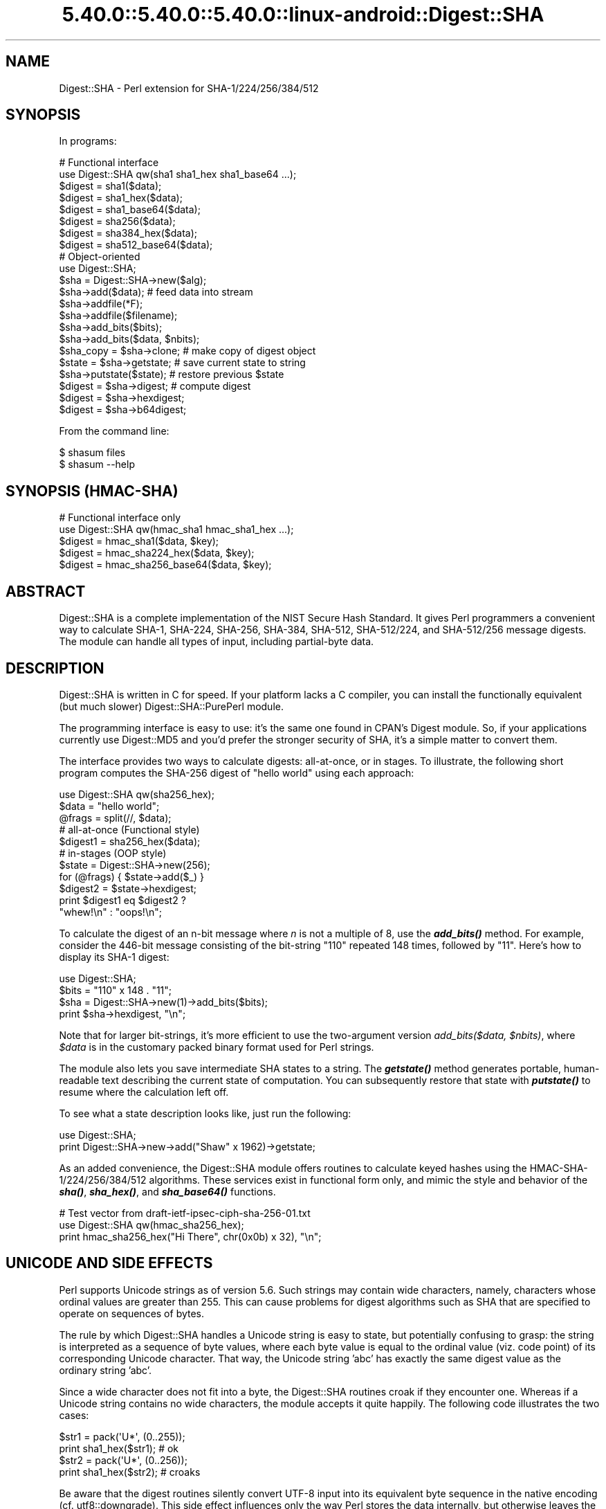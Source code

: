 .\" Automatically generated by Pod::Man 5.0102 (Pod::Simple 3.45)
.\"
.\" Standard preamble:
.\" ========================================================================
.de Sp \" Vertical space (when we can't use .PP)
.if t .sp .5v
.if n .sp
..
.de Vb \" Begin verbatim text
.ft CW
.nf
.ne \\$1
..
.de Ve \" End verbatim text
.ft R
.fi
..
.\" \*(C` and \*(C' are quotes in nroff, nothing in troff, for use with C<>.
.ie n \{\
.    ds C` ""
.    ds C' ""
'br\}
.el\{\
.    ds C`
.    ds C'
'br\}
.\"
.\" Escape single quotes in literal strings from groff's Unicode transform.
.ie \n(.g .ds Aq \(aq
.el       .ds Aq '
.\"
.\" If the F register is >0, we'll generate index entries on stderr for
.\" titles (.TH), headers (.SH), subsections (.SS), items (.Ip), and index
.\" entries marked with X<> in POD.  Of course, you'll have to process the
.\" output yourself in some meaningful fashion.
.\"
.\" Avoid warning from groff about undefined register 'F'.
.de IX
..
.nr rF 0
.if \n(.g .if rF .nr rF 1
.if (\n(rF:(\n(.g==0)) \{\
.    if \nF \{\
.        de IX
.        tm Index:\\$1\t\\n%\t"\\$2"
..
.        if !\nF==2 \{\
.            nr % 0
.            nr F 2
.        \}
.    \}
.\}
.rr rF
.\" ========================================================================
.\"
.IX Title "5.40.0::5.40.0::5.40.0::linux-android::Digest::SHA 3"
.TH 5.40.0::5.40.0::5.40.0::linux-android::Digest::SHA 3 2024-12-13 "perl v5.40.0" "Perl Programmers Reference Guide"
.\" For nroff, turn off justification.  Always turn off hyphenation; it makes
.\" way too many mistakes in technical documents.
.if n .ad l
.nh
.SH NAME
Digest::SHA \- Perl extension for SHA\-1/224/256/384/512
.SH SYNOPSIS
.IX Header "SYNOPSIS"
In programs:
.PP
.Vb 1
\&                # Functional interface
\&
\&        use Digest::SHA qw(sha1 sha1_hex sha1_base64 ...);
\&
\&        $digest = sha1($data);
\&        $digest = sha1_hex($data);
\&        $digest = sha1_base64($data);
\&
\&        $digest = sha256($data);
\&        $digest = sha384_hex($data);
\&        $digest = sha512_base64($data);
\&
\&                # Object\-oriented
\&
\&        use Digest::SHA;
\&
\&        $sha = Digest::SHA\->new($alg);
\&
\&        $sha\->add($data);               # feed data into stream
\&
\&        $sha\->addfile(*F);
\&        $sha\->addfile($filename);
\&
\&        $sha\->add_bits($bits);
\&        $sha\->add_bits($data, $nbits);
\&
\&        $sha_copy = $sha\->clone;        # make copy of digest object
\&        $state = $sha\->getstate;        # save current state to string
\&        $sha\->putstate($state);         # restore previous $state
\&
\&        $digest = $sha\->digest;         # compute digest
\&        $digest = $sha\->hexdigest;
\&        $digest = $sha\->b64digest;
.Ve
.PP
From the command line:
.PP
.Vb 1
\&        $ shasum files
\&
\&        $ shasum \-\-help
.Ve
.SH "SYNOPSIS (HMAC-SHA)"
.IX Header "SYNOPSIS (HMAC-SHA)"
.Vb 1
\&                # Functional interface only
\&
\&        use Digest::SHA qw(hmac_sha1 hmac_sha1_hex ...);
\&
\&        $digest = hmac_sha1($data, $key);
\&        $digest = hmac_sha224_hex($data, $key);
\&        $digest = hmac_sha256_base64($data, $key);
.Ve
.SH ABSTRACT
.IX Header "ABSTRACT"
Digest::SHA is a complete implementation of the NIST Secure Hash Standard.
It gives Perl programmers a convenient way to calculate SHA\-1, SHA\-224,
SHA\-256, SHA\-384, SHA\-512, SHA\-512/224, and SHA\-512/256 message digests.
The module can handle all types of input, including partial-byte data.
.SH DESCRIPTION
.IX Header "DESCRIPTION"
Digest::SHA is written in C for speed.  If your platform lacks a
C compiler, you can install the functionally equivalent (but much
slower) Digest::SHA::PurePerl module.
.PP
The programming interface is easy to use: it's the same one found
in CPAN's Digest module.  So, if your applications currently
use Digest::MD5 and you'd prefer the stronger security of SHA,
it's a simple matter to convert them.
.PP
The interface provides two ways to calculate digests:  all-at-once,
or in stages.  To illustrate, the following short program computes
the SHA\-256 digest of "hello world" using each approach:
.PP
.Vb 1
\&        use Digest::SHA qw(sha256_hex);
\&
\&        $data = "hello world";
\&        @frags = split(//, $data);
\&
\&        # all\-at\-once (Functional style)
\&        $digest1 = sha256_hex($data);
\&
\&        # in\-stages (OOP style)
\&        $state = Digest::SHA\->new(256);
\&        for (@frags) { $state\->add($_) }
\&        $digest2 = $state\->hexdigest;
\&
\&        print $digest1 eq $digest2 ?
\&                "whew!\en" : "oops!\en";
.Ve
.PP
To calculate the digest of an n\-bit message where \fIn\fR is not a
multiple of 8, use the \fR\f(BIadd_bits()\fR\fI\fR method.  For example, consider
the 446\-bit message consisting of the bit-string "110" repeated
148 times, followed by "11".  Here's how to display its SHA\-1
digest:
.PP
.Vb 4
\&        use Digest::SHA;
\&        $bits = "110" x 148 . "11";
\&        $sha = Digest::SHA\->new(1)\->add_bits($bits);
\&        print $sha\->hexdigest, "\en";
.Ve
.PP
Note that for larger bit-strings, it's more efficient to use the
two-argument version \fIadd_bits($data, \fR\f(CI$nbits\fR\fI)\fR, where \fR\f(CI$data\fR\fI\fR is
in the customary packed binary format used for Perl strings.
.PP
The module also lets you save intermediate SHA states to a string.  The
\&\fR\f(BIgetstate()\fR\fI\fR method generates portable, human-readable text describing
the current state of computation.  You can subsequently restore that
state with \fI\fR\f(BIputstate()\fR\fI\fR to resume where the calculation left off.
.PP
To see what a state description looks like, just run the following:
.PP
.Vb 2
\&        use Digest::SHA;
\&        print Digest::SHA\->new\->add("Shaw" x 1962)\->getstate;
.Ve
.PP
As an added convenience, the Digest::SHA module offers routines to
calculate keyed hashes using the HMAC\-SHA\-1/224/256/384/512
algorithms.  These services exist in functional form only, and
mimic the style and behavior of the \fR\f(BIsha()\fR\fI\fR, \fI\fR\f(BIsha_hex()\fR\fI\fR, and
\&\fI\fR\f(BIsha_base64()\fR\fI\fR functions.
.PP
.Vb 1
\&        # Test vector from draft\-ietf\-ipsec\-ciph\-sha\-256\-01.txt
\&
\&        use Digest::SHA qw(hmac_sha256_hex);
\&        print hmac_sha256_hex("Hi There", chr(0x0b) x 32), "\en";
.Ve
.SH "UNICODE AND SIDE EFFECTS"
.IX Header "UNICODE AND SIDE EFFECTS"
Perl supports Unicode strings as of version 5.6.  Such strings may
contain wide characters, namely, characters whose ordinal values are
greater than 255.  This can cause problems for digest algorithms such
as SHA that are specified to operate on sequences of bytes.
.PP
The rule by which Digest::SHA handles a Unicode string is easy
to state, but potentially confusing to grasp: the string is interpreted
as a sequence of byte values, where each byte value is equal to the
ordinal value (viz. code point) of its corresponding Unicode character.
That way, the Unicode string 'abc' has exactly the same digest value as
the ordinary string 'abc'.
.PP
Since a wide character does not fit into a byte, the Digest::SHA
routines croak if they encounter one.  Whereas if a Unicode string
contains no wide characters, the module accepts it quite happily.
The following code illustrates the two cases:
.PP
.Vb 2
\&        $str1 = pack(\*(AqU*\*(Aq, (0..255));
\&        print sha1_hex($str1);          # ok
\&
\&        $str2 = pack(\*(AqU*\*(Aq, (0..256));
\&        print sha1_hex($str2);          # croaks
.Ve
.PP
Be aware that the digest routines silently convert UTF\-8 input into its
equivalent byte sequence in the native encoding (cf. utf8::downgrade).
This side effect influences only the way Perl stores the data internally,
but otherwise leaves the actual value of the data intact.
.SH "NIST STATEMENT ON SHA\-1"
.IX Header "NIST STATEMENT ON SHA-1"
NIST acknowledges that the work of Prof. Xiaoyun Wang constitutes a
practical collision attack on SHA\-1.  Therefore, NIST encourages the
rapid adoption of the SHA\-2 hash functions (e.g. SHA\-256) for applications
requiring strong collision resistance, such as digital signatures.
.PP
ref. <http://csrc.nist.gov/groups/ST/hash/statement.html>
.SH "PADDING OF BASE64 DIGESTS"
.IX Header "PADDING OF BASE64 DIGESTS"
By convention, CPAN Digest modules do \fBnot\fR pad their Base64 output.
Problems can occur when feeding such digests to other software that
expects properly padded Base64 encodings.
.PP
For the time being, any necessary padding must be done by the user.
Fortunately, this is a simple operation: if the length of a Base64\-encoded
digest isn't a multiple of 4, simply append "=" characters to the end
of the digest until it is:
.PP
.Vb 3
\&        while (length($b64_digest) % 4) {
\&                $b64_digest .= \*(Aq=\*(Aq;
\&        }
.Ve
.PP
To illustrate, \fIsha256_base64("abc")\fR is computed to be
.PP
.Vb 1
\&        ungWv48Bz+pBQUDeXa4iI7ADYaOWF3qctBD/YfIAFa0
.Ve
.PP
which has a length of 43.  So, the properly padded version is
.PP
.Vb 1
\&        ungWv48Bz+pBQUDeXa4iI7ADYaOWF3qctBD/YfIAFa0=
.Ve
.SH EXPORT
.IX Header "EXPORT"
None by default.
.SH "EXPORTABLE FUNCTIONS"
.IX Header "EXPORTABLE FUNCTIONS"
Provided your C compiler supports a 64\-bit type (e.g. the \fIlong
long\fR of C99, or \fI_\|_int64\fR used by Microsoft C/C++), all of these
functions will be available for use.  Otherwise, you won't be able
to perform the SHA\-384 and SHA\-512 transforms, both of which require
64\-bit operations.
.PP
\&\fIFunctional style\fR
.IP "\fBsha1($data, ...)\fR" 4
.IX Item "sha1($data, ...)"
.PD 0
.IP "\fBsha224($data, ...)\fR" 4
.IX Item "sha224($data, ...)"
.IP "\fBsha256($data, ...)\fR" 4
.IX Item "sha256($data, ...)"
.IP "\fBsha384($data, ...)\fR" 4
.IX Item "sha384($data, ...)"
.IP "\fBsha512($data, ...)\fR" 4
.IX Item "sha512($data, ...)"
.IP "\fBsha512224($data, ...)\fR" 4
.IX Item "sha512224($data, ...)"
.IP "\fBsha512256($data, ...)\fR" 4
.IX Item "sha512256($data, ...)"
.PD
Logically joins the arguments into a single string, and returns
its SHA\-1/224/256/384/512 digest encoded as a binary string.
.IP "\fBsha1_hex($data, ...)\fR" 4
.IX Item "sha1_hex($data, ...)"
.PD 0
.IP "\fBsha224_hex($data, ...)\fR" 4
.IX Item "sha224_hex($data, ...)"
.IP "\fBsha256_hex($data, ...)\fR" 4
.IX Item "sha256_hex($data, ...)"
.IP "\fBsha384_hex($data, ...)\fR" 4
.IX Item "sha384_hex($data, ...)"
.IP "\fBsha512_hex($data, ...)\fR" 4
.IX Item "sha512_hex($data, ...)"
.IP "\fBsha512224_hex($data, ...)\fR" 4
.IX Item "sha512224_hex($data, ...)"
.IP "\fBsha512256_hex($data, ...)\fR" 4
.IX Item "sha512256_hex($data, ...)"
.PD
Logically joins the arguments into a single string, and returns
its SHA\-1/224/256/384/512 digest encoded as a hexadecimal string.
.IP "\fBsha1_base64($data, ...)\fR" 4
.IX Item "sha1_base64($data, ...)"
.PD 0
.IP "\fBsha224_base64($data, ...)\fR" 4
.IX Item "sha224_base64($data, ...)"
.IP "\fBsha256_base64($data, ...)\fR" 4
.IX Item "sha256_base64($data, ...)"
.IP "\fBsha384_base64($data, ...)\fR" 4
.IX Item "sha384_base64($data, ...)"
.IP "\fBsha512_base64($data, ...)\fR" 4
.IX Item "sha512_base64($data, ...)"
.IP "\fBsha512224_base64($data, ...)\fR" 4
.IX Item "sha512224_base64($data, ...)"
.IP "\fBsha512256_base64($data, ...)\fR" 4
.IX Item "sha512256_base64($data, ...)"
.PD
Logically joins the arguments into a single string, and returns
its SHA\-1/224/256/384/512 digest encoded as a Base64 string.
.Sp
It's important to note that the resulting string does \fBnot\fR contain
the padding characters typical of Base64 encodings.  This omission is
deliberate, and is done to maintain compatibility with the family of
CPAN Digest modules.  See "PADDING OF BASE64 DIGESTS" for details.
.PP
\&\fIOOP style\fR
.IP \fBnew($alg)\fR 4
.IX Item "new($alg)"
Returns a new Digest::SHA object.  Allowed values for \fR\f(CI$alg\fR\fI\fR are 1,
224, 256, 384, 512, 512224, or 512256.  It's also possible to use
common string representations of the algorithm (e.g. "sha256",
"SHA\-384").  If the argument is missing, SHA\-1 will be used by
default.
.Sp
Invoking \fInew\fR as an instance method will reset the object to the
initial state associated with \fR\f(CI$alg\fR\fI\fR.  If the argument is missing,
the object will continue using the same algorithm that was selected
at creation.
.IP \fBreset($alg)\fR 4
.IX Item "reset($alg)"
This method has exactly the same effect as \fInew($alg)\fR.  In fact,
\&\fIreset\fR is just an alias for \fInew\fR.
.IP \fBhashsize\fR 4
.IX Item "hashsize"
Returns the number of digest bits for this object.  The values are
160, 224, 256, 384, 512, 224, and 256 for SHA\-1, SHA\-224, SHA\-256,
SHA\-384, SHA\-512, SHA\-512/224 and SHA\-512/256, respectively.
.IP \fBalgorithm\fR 4
.IX Item "algorithm"
Returns the digest algorithm for this object.  The values are 1,
224, 256, 384, 512, 512224, and 512256 for SHA\-1, SHA\-224, SHA\-256,
SHA\-384, SHA\-512, SHA\-512/224, and SHA\-512/256, respectively.
.IP \fBclone\fR 4
.IX Item "clone"
Returns a duplicate copy of the object.
.IP "\fBadd($data, ...)\fR" 4
.IX Item "add($data, ...)"
Logically joins the arguments into a single string, and uses it to
update the current digest state.  In other words, the following
statements have the same effect:
.Sp
.Vb 4
\&        $sha\->add("a"); $sha\->add("b"); $sha\->add("c");
\&        $sha\->add("a")\->add("b")\->add("c");
\&        $sha\->add("a", "b", "c");
\&        $sha\->add("abc");
.Ve
.Sp
The return value is the updated object itself.
.ie n .IP "\fBadd_bits($data, \fR\fB$nbits\fR\fB)\fR" 4
.el .IP "\fBadd_bits($data, \fR\f(CB$nbits\fR\fB)\fR" 4
.IX Item "add_bits($data, $nbits)"
.PD 0
.IP \fBadd_bits($bits)\fR 4
.IX Item "add_bits($bits)"
.PD
Updates the current digest state by appending bits to it.  The
return value is the updated object itself.
.Sp
The first form causes the most-significant \fR\f(CI$nbits\fR\fI\fR of \fI\fR\f(CI$data\fR\fI\fR
to be appended to the stream.  The \fI\fR\f(CI$data\fR\fI\fR argument is in the
customary binary format used for Perl strings.
.Sp
The second form takes an ASCII string of "0" and "1" characters as
its argument.  It's equivalent to
.Sp
.Vb 1
\&        $sha\->add_bits(pack("B*", $bits), length($bits));
.Ve
.Sp
So, the following two statements do the same thing:
.Sp
.Vb 2
\&        $sha\->add_bits("111100001010");
\&        $sha\->add_bits("\exF0\exA0", 12);
.Ve
.Sp
Note that SHA\-1 and SHA\-2 use \fImost-significant-bit ordering\fR
for their internal state.  This means that
.Sp
.Vb 1
\&        $sha3\->add_bits("110");
.Ve
.Sp
is equivalent to
.Sp
.Vb 1
\&        $sha3\->add_bits("1")\->add_bits("1")\->add_bits("0");
.Ve
.IP \fBaddfile(*FILE)\fR 4
.IX Item "addfile(*FILE)"
Reads from \fIFILE\fR until EOF, and appends that data to the current
state.  The return value is the updated object itself.
.ie n .IP "\fBaddfile($filename [, \fR\fB$mode\fR\fB])\fR" 4
.el .IP "\fBaddfile($filename [, \fR\f(CB$mode\fR\fB])\fR" 4
.IX Item "addfile($filename [, $mode])"
Reads the contents of \fR\f(CI$filename\fR\fI\fR, and appends that data to the current
state.  The return value is the updated object itself.
.Sp
By default, \fR\f(CI$filename\fR\fI\fR is simply opened and read; no special modes
or I/O disciplines are used.  To change this, set the optional \fI\fR\f(CI$mode\fR\fI\fR
argument to one of the following values:
.Sp
.Vb 1
\&        "b"     read file in binary mode
\&
\&        "U"     use universal newlines
\&
\&        "0"     use BITS mode
.Ve
.Sp
The "U" mode is modeled on Python's "Universal Newlines" concept, whereby
DOS and Mac OS line terminators are converted internally to UNIX newlines
before processing.  This ensures consistent digest values when working
simultaneously across multiple file systems.  \fBThe "U" mode influences
only text files\fR, namely those passing Perl's \fI\-T\fR test; binary files
are processed with no translation whatsoever.
.Sp
The BITS mode ("0") interprets the contents of \fR\f(CI$filename\fR\fI\fR as a logical
stream of bits, where each ASCII '0' or '1' character represents a 0 or
1 bit, respectively.  All other characters are ignored.  This provides
a convenient way to calculate the digest values of partial-byte data
by using files, rather than having to write separate programs employing
the \fIadd_bits\fR method.
.IP \fBgetstate\fR 4
.IX Item "getstate"
Returns a string containing a portable, human-readable representation
of the current SHA state.
.IP \fBputstate($str)\fR 4
.IX Item "putstate($str)"
Returns a Digest::SHA object representing the SHA state contained
in \fR\f(CI$str\fR\fI\fR.  The format of \fI\fR\f(CI$str\fR\fI\fR matches the format of the output
produced by method \fIgetstate\fR.  If called as a class method, a new
object is created; if called as an instance method, the object is reset
to the state contained in \fI\fR\f(CI$str\fR\fI\fR.
.IP \fBdump($filename)\fR 4
.IX Item "dump($filename)"
Writes the output of \fIgetstate\fR to \fR\f(CI$filename\fR\fI\fR.  If the argument is
missing, or equal to the empty string, the state information will be
written to STDOUT.
.IP \fBload($filename)\fR 4
.IX Item "load($filename)"
Returns a Digest::SHA object that results from calling \fIputstate\fR on
the contents of \fR\f(CI$filename\fR\fI\fR.  If the argument is missing, or equal to
the empty string, the state information will be read from STDIN.
.IP \fBdigest\fR 4
.IX Item "digest"
Returns the digest encoded as a binary string.
.Sp
Note that the \fIdigest\fR method is a read-once operation. Once it
has been performed, the Digest::SHA object is automatically reset
in preparation for calculating another digest value.  Call
\&\fR\f(CI$sha\fR\fI\->clone\->digest\fR if it's necessary to preserve the
original digest state.
.IP \fBhexdigest\fR 4
.IX Item "hexdigest"
Returns the digest encoded as a hexadecimal string.
.Sp
Like \fIdigest\fR, this method is a read-once operation.  Call
\&\fR\f(CI$sha\fR\fI\->clone\->hexdigest\fR if it's necessary to preserve
the original digest state.
.IP \fBb64digest\fR 4
.IX Item "b64digest"
Returns the digest encoded as a Base64 string.
.Sp
Like \fIdigest\fR, this method is a read-once operation.  Call
\&\fR\f(CI$sha\fR\fI\->clone\->b64digest\fR if it's necessary to preserve
the original digest state.
.Sp
It's important to note that the resulting string does \fBnot\fR contain
the padding characters typical of Base64 encodings.  This omission is
deliberate, and is done to maintain compatibility with the family of
CPAN Digest modules.  See "PADDING OF BASE64 DIGESTS" for details.
.PP
\&\fIHMAC\-SHA\-1/224/256/384/512\fR
.ie n .IP "\fBhmac_sha1($data, \fR\fB$key\fR\fB)\fR" 4
.el .IP "\fBhmac_sha1($data, \fR\f(CB$key\fR\fB)\fR" 4
.IX Item "hmac_sha1($data, $key)"
.PD 0
.ie n .IP "\fBhmac_sha224($data, \fR\fB$key\fR\fB)\fR" 4
.el .IP "\fBhmac_sha224($data, \fR\f(CB$key\fR\fB)\fR" 4
.IX Item "hmac_sha224($data, $key)"
.ie n .IP "\fBhmac_sha256($data, \fR\fB$key\fR\fB)\fR" 4
.el .IP "\fBhmac_sha256($data, \fR\f(CB$key\fR\fB)\fR" 4
.IX Item "hmac_sha256($data, $key)"
.ie n .IP "\fBhmac_sha384($data, \fR\fB$key\fR\fB)\fR" 4
.el .IP "\fBhmac_sha384($data, \fR\f(CB$key\fR\fB)\fR" 4
.IX Item "hmac_sha384($data, $key)"
.ie n .IP "\fBhmac_sha512($data, \fR\fB$key\fR\fB)\fR" 4
.el .IP "\fBhmac_sha512($data, \fR\f(CB$key\fR\fB)\fR" 4
.IX Item "hmac_sha512($data, $key)"
.ie n .IP "\fBhmac_sha512224($data, \fR\fB$key\fR\fB)\fR" 4
.el .IP "\fBhmac_sha512224($data, \fR\f(CB$key\fR\fB)\fR" 4
.IX Item "hmac_sha512224($data, $key)"
.ie n .IP "\fBhmac_sha512256($data, \fR\fB$key\fR\fB)\fR" 4
.el .IP "\fBhmac_sha512256($data, \fR\f(CB$key\fR\fB)\fR" 4
.IX Item "hmac_sha512256($data, $key)"
.PD
Returns the HMAC\-SHA\-1/224/256/384/512 digest of \fR\f(CI$data\fR\fI\fR/\fI\fR\f(CI$key\fR\fI\fR,
with the result encoded as a binary string.  Multiple \fI\fR\f(CI$data\fR\fI\fR
arguments are allowed, provided that \fI\fR\f(CI$key\fR\fI\fR is the last argument
in the list.
.ie n .IP "\fBhmac_sha1_hex($data, \fR\fB$key\fR\fB)\fR" 4
.el .IP "\fBhmac_sha1_hex($data, \fR\f(CB$key\fR\fB)\fR" 4
.IX Item "hmac_sha1_hex($data, $key)"
.PD 0
.ie n .IP "\fBhmac_sha224_hex($data, \fR\fB$key\fR\fB)\fR" 4
.el .IP "\fBhmac_sha224_hex($data, \fR\f(CB$key\fR\fB)\fR" 4
.IX Item "hmac_sha224_hex($data, $key)"
.ie n .IP "\fBhmac_sha256_hex($data, \fR\fB$key\fR\fB)\fR" 4
.el .IP "\fBhmac_sha256_hex($data, \fR\f(CB$key\fR\fB)\fR" 4
.IX Item "hmac_sha256_hex($data, $key)"
.ie n .IP "\fBhmac_sha384_hex($data, \fR\fB$key\fR\fB)\fR" 4
.el .IP "\fBhmac_sha384_hex($data, \fR\f(CB$key\fR\fB)\fR" 4
.IX Item "hmac_sha384_hex($data, $key)"
.ie n .IP "\fBhmac_sha512_hex($data, \fR\fB$key\fR\fB)\fR" 4
.el .IP "\fBhmac_sha512_hex($data, \fR\f(CB$key\fR\fB)\fR" 4
.IX Item "hmac_sha512_hex($data, $key)"
.ie n .IP "\fBhmac_sha512224_hex($data, \fR\fB$key\fR\fB)\fR" 4
.el .IP "\fBhmac_sha512224_hex($data, \fR\f(CB$key\fR\fB)\fR" 4
.IX Item "hmac_sha512224_hex($data, $key)"
.ie n .IP "\fBhmac_sha512256_hex($data, \fR\fB$key\fR\fB)\fR" 4
.el .IP "\fBhmac_sha512256_hex($data, \fR\f(CB$key\fR\fB)\fR" 4
.IX Item "hmac_sha512256_hex($data, $key)"
.PD
Returns the HMAC\-SHA\-1/224/256/384/512 digest of \fR\f(CI$data\fR\fI\fR/\fI\fR\f(CI$key\fR\fI\fR,
with the result encoded as a hexadecimal string.  Multiple \fI\fR\f(CI$data\fR\fI\fR
arguments are allowed, provided that \fI\fR\f(CI$key\fR\fI\fR is the last argument
in the list.
.ie n .IP "\fBhmac_sha1_base64($data, \fR\fB$key\fR\fB)\fR" 4
.el .IP "\fBhmac_sha1_base64($data, \fR\f(CB$key\fR\fB)\fR" 4
.IX Item "hmac_sha1_base64($data, $key)"
.PD 0
.ie n .IP "\fBhmac_sha224_base64($data, \fR\fB$key\fR\fB)\fR" 4
.el .IP "\fBhmac_sha224_base64($data, \fR\f(CB$key\fR\fB)\fR" 4
.IX Item "hmac_sha224_base64($data, $key)"
.ie n .IP "\fBhmac_sha256_base64($data, \fR\fB$key\fR\fB)\fR" 4
.el .IP "\fBhmac_sha256_base64($data, \fR\f(CB$key\fR\fB)\fR" 4
.IX Item "hmac_sha256_base64($data, $key)"
.ie n .IP "\fBhmac_sha384_base64($data, \fR\fB$key\fR\fB)\fR" 4
.el .IP "\fBhmac_sha384_base64($data, \fR\f(CB$key\fR\fB)\fR" 4
.IX Item "hmac_sha384_base64($data, $key)"
.ie n .IP "\fBhmac_sha512_base64($data, \fR\fB$key\fR\fB)\fR" 4
.el .IP "\fBhmac_sha512_base64($data, \fR\f(CB$key\fR\fB)\fR" 4
.IX Item "hmac_sha512_base64($data, $key)"
.ie n .IP "\fBhmac_sha512224_base64($data, \fR\fB$key\fR\fB)\fR" 4
.el .IP "\fBhmac_sha512224_base64($data, \fR\f(CB$key\fR\fB)\fR" 4
.IX Item "hmac_sha512224_base64($data, $key)"
.ie n .IP "\fBhmac_sha512256_base64($data, \fR\fB$key\fR\fB)\fR" 4
.el .IP "\fBhmac_sha512256_base64($data, \fR\f(CB$key\fR\fB)\fR" 4
.IX Item "hmac_sha512256_base64($data, $key)"
.PD
Returns the HMAC\-SHA\-1/224/256/384/512 digest of \fR\f(CI$data\fR\fI\fR/\fI\fR\f(CI$key\fR\fI\fR,
with the result encoded as a Base64 string.  Multiple \fI\fR\f(CI$data\fR\fI\fR
arguments are allowed, provided that \fI\fR\f(CI$key\fR\fI\fR is the last argument
in the list.
.Sp
It's important to note that the resulting string does \fBnot\fR contain
the padding characters typical of Base64 encodings.  This omission is
deliberate, and is done to maintain compatibility with the family of
CPAN Digest modules.  See "PADDING OF BASE64 DIGESTS" for details.
.SH "SEE ALSO"
.IX Header "SEE ALSO"
Digest, Digest::SHA::PurePerl
.PP
The Secure Hash Standard (Draft FIPS PUB 180\-4) can be found at:
.PP
<http://csrc.nist.gov/publications/drafts/fips180\-4/Draft\-FIPS180\-4_Feb2011.pdf>
.PP
The Keyed-Hash Message Authentication Code (HMAC):
.PP
<http://csrc.nist.gov/publications/fips/fips198/fips\-198a.pdf>
.SH AUTHOR
.IX Header "AUTHOR"
.Vb 1
\&        Mark Shelor     <mshelor@cpan.org>
.Ve
.SH ACKNOWLEDGMENTS
.IX Header "ACKNOWLEDGMENTS"
The author is particularly grateful to
.PP
.Vb 10
\&        Gisle Aas
\&        H. Merijn Brand
\&        Sean Burke
\&        Chris Carey
\&        Alexandr Ciornii
\&        Chris David
\&        Jim Doble
\&        Thomas Drugeon
\&        Julius Duque
\&        Jeffrey Friedl
\&        Robert Gilmour
\&        Brian Gladman
\&        Jarkko Hietaniemi
\&        Adam Kennedy
\&        Mark Lawrence
\&        Andy Lester
\&        Alex Muntada
\&        Steve Peters
\&        Chris Skiscim
\&        Martin Thurn
\&        Gunnar Wolf
\&        Adam Woodbury
.Ve
.PP
"who by trained skill rescued life from such great billows and such thick
darkness and moored it in so perfect a calm and in so brilliant a light"
\&\- Lucretius
.SH "COPYRIGHT AND LICENSE"
.IX Header "COPYRIGHT AND LICENSE"
Copyright (C) 2003\-2022 Mark Shelor
.PP
This library is free software; you can redistribute it and/or modify
it under the same terms as Perl itself.
.PP
perlartistic
